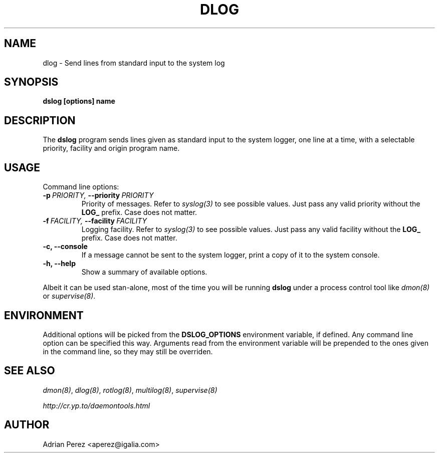 .\" Man page generated from reStructeredText.
.
.TH DLOG 8 "" "" ""
.SH NAME
dlog \- Send lines from standard input to the system log
.
.nr rst2man-indent-level 0
.
.de1 rstReportMargin
\\$1 \\n[an-margin]
level \\n[rst2man-indent-level]
level margin: \\n[rst2man-indent\\n[rst2man-indent-level]]
-
\\n[rst2man-indent0]
\\n[rst2man-indent1]
\\n[rst2man-indent2]
..
.de1 INDENT
.\" .rstReportMargin pre:
. RS \\$1
. nr rst2man-indent\\n[rst2man-indent-level] \\n[an-margin]
. nr rst2man-indent-level +1
.\" .rstReportMargin post:
..
.de UNINDENT
. RE
.\" indent \\n[an-margin]
.\" old: \\n[rst2man-indent\\n[rst2man-indent-level]]
.nr rst2man-indent-level -1
.\" new: \\n[rst2man-indent\\n[rst2man-indent-level]]
.in \\n[rst2man-indent\\n[rst2man-indent-level]]u
..
.SH SYNOPSIS
.sp
\fBdslog [options] name\fP
.SH DESCRIPTION
.sp
The \fBdslog\fP program sends lines given as standard input to the system
logger, one line at a time, with a selectable priority, facility and origin
program name.
.SH USAGE
.sp
Command line options:
.INDENT 0.0
.TP
.BI \-p \ PRIORITY, \ \-\-priority \ PRIORITY
Priority of messages. Refer to \fIsyslog(3)\fP to see possible
values. Just pass any valid priority without the \fBLOG_\fP
prefix. Case does not matter.
.TP
.BI \-f \ FACILITY, \ \-\-facility \ FACILITY
Logging facility. Refer to \fIsyslog(3)\fP to see possible values.
Just pass any valid facility without the \fBLOG_\fP prefix. Case
does not matter.
.TP
.B \-c,  \-\-console
If a message cannot be sent to the system logger, print a copy
of it to the system console.
.TP
.B \-h,  \-\-help
Show a summary of available options.
.UNINDENT
.sp
Albeit it can be used stan\-alone, most of the time you will be running
\fBdslog\fP under a process control tool like \fIdmon(8)\fP or \fIsupervise(8)\fP.
.SH ENVIRONMENT
.sp
Additional options will be picked from the \fBDSLOG_OPTIONS\fP environment
variable, if defined. Any command line option can be specified this way.
Arguments read from the environment variable will be prepended to the ones
given in the command line, so they may still be overriden.
.SH SEE ALSO
.sp
\fIdmon(8)\fP, \fIdlog(8)\fP, \fIrotlog(8)\fP, \fImultilog(8)\fP, \fIsupervise(8)\fP
.sp
\fI\%http://cr.yp.to/daemontools.html\fP
.SH AUTHOR
Adrian Perez <aperez@igalia.com>
.\" Generated by docutils manpage writer.
.\" 
.
